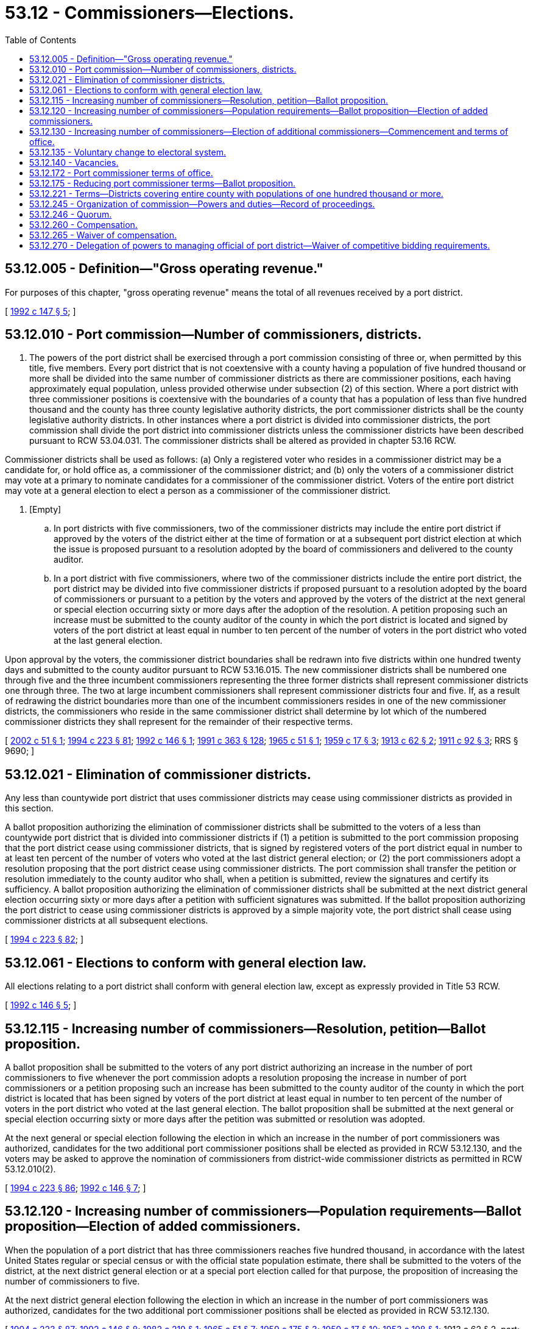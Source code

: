 = 53.12 - Commissioners—Elections.
:toc:

== 53.12.005 - Definition—"Gross operating revenue."
For purposes of this chapter, "gross operating revenue" means the total of all revenues received by a port district.

[ http://lawfilesext.leg.wa.gov/biennium/1991-92/Pdf/Bills/Session%20Laws/House/2287.SL.pdf?cite=1992%20c%20147%20§%205[1992 c 147 § 5]; ]

== 53.12.010 - Port commission—Number of commissioners, districts.
. The powers of the port district shall be exercised through a port commission consisting of three or, when permitted by this title, five members. Every port district that is not coextensive with a county having a population of five hundred thousand or more shall be divided into the same number of commissioner districts as there are commissioner positions, each having approximately equal population, unless provided otherwise under subsection (2) of this section. Where a port district with three commissioner positions is coextensive with the boundaries of a county that has a population of less than five hundred thousand and the county has three county legislative authority districts, the port commissioner districts shall be the county legislative authority districts. In other instances where a port district is divided into commissioner districts, the port commission shall divide the port district into commissioner districts unless the commissioner districts have been described pursuant to RCW 53.04.031. The commissioner districts shall be altered as provided in chapter 53.16 RCW.

Commissioner districts shall be used as follows: (a) Only a registered voter who resides in a commissioner district may be a candidate for, or hold office as, a commissioner of the commissioner district; and (b) only the voters of a commissioner district may vote at a primary to nominate candidates for a commissioner of the commissioner district. Voters of the entire port district may vote at a general election to elect a person as a commissioner of the commissioner district.

. [Empty]
.. In port districts with five commissioners, two of the commissioner districts may include the entire port district if approved by the voters of the district either at the time of formation or at a subsequent port district election at which the issue is proposed pursuant to a resolution adopted by the board of commissioners and delivered to the county auditor.

.. In a port district with five commissioners, where two of the commissioner districts include the entire port district, the port district may be divided into five commissioner districts if proposed pursuant to a resolution adopted by the board of commissioners or pursuant to a petition by the voters and approved by the voters of the district at the next general or special election occurring sixty or more days after the adoption of the resolution. A petition proposing such an increase must be submitted to the county auditor of the county in which the port district is located and signed by voters of the port district at least equal in number to ten percent of the number of voters in the port district who voted at the last general election.

Upon approval by the voters, the commissioner district boundaries shall be redrawn into five districts within one hundred twenty days and submitted to the county auditor pursuant to RCW 53.16.015. The new commissioner districts shall be numbered one through five and the three incumbent commissioners representing the three former districts shall represent commissioner districts one through three. The two at large incumbent commissioners shall represent commissioner districts four and five. If, as a result of redrawing the district boundaries more than one of the incumbent commissioners resides in one of the new commissioner districts, the commissioners who reside in the same commissioner district shall determine by lot which of the numbered commissioner districts they shall represent for the remainder of their respective terms.

[ http://lawfilesext.leg.wa.gov/biennium/2001-02/Pdf/Bills/Session%20Laws/Senate/6691.SL.pdf?cite=2002%20c%2051%20§%201[2002 c 51 § 1]; http://lawfilesext.leg.wa.gov/biennium/1993-94/Pdf/Bills/Session%20Laws/House/2278-S.SL.pdf?cite=1994%20c%20223%20§%2081[1994 c 223 § 81]; http://lawfilesext.leg.wa.gov/biennium/1991-92/Pdf/Bills/Session%20Laws/House/1150-S.SL.pdf?cite=1992%20c%20146%20§%201[1992 c 146 § 1]; http://lawfilesext.leg.wa.gov/biennium/1991-92/Pdf/Bills/Session%20Laws/House/1201-S.SL.pdf?cite=1991%20c%20363%20§%20128[1991 c 363 § 128]; http://leg.wa.gov/CodeReviser/documents/sessionlaw/1965c51.pdf?cite=1965%20c%2051%20§%201[1965 c 51 § 1]; http://leg.wa.gov/CodeReviser/documents/sessionlaw/1959c17.pdf?cite=1959%20c%2017%20§%203[1959 c 17 § 3]; http://leg.wa.gov/CodeReviser/documents/sessionlaw/1913c62.pdf?cite=1913%20c%2062%20§%202[1913 c 62 § 2]; http://leg.wa.gov/CodeReviser/documents/sessionlaw/1911c92.pdf?cite=1911%20c%2092%20§%203[1911 c 92 § 3]; RRS § 9690; ]

== 53.12.021 - Elimination of commissioner districts.
Any less than countywide port district that uses commissioner districts may cease using commissioner districts as provided in this section.

A ballot proposition authorizing the elimination of commissioner districts shall be submitted to the voters of a less than countywide port district that is divided into commissioner districts if (1) a petition is submitted to the port commission proposing that the port district cease using commissioner districts, that is signed by registered voters of the port district equal in number to at least ten percent of the number of voters who voted at the last district general election; or (2) the port commissioners adopt a resolution proposing that the port district cease using commissioner districts. The port commission shall transfer the petition or resolution immediately to the county auditor who shall, when a petition is submitted, review the signatures and certify its sufficiency. A ballot proposition authorizing the elimination of commissioner districts shall be submitted at the next district general election occurring sixty or more days after a petition with sufficient signatures was submitted. If the ballot proposition authorizing the port district to cease using commissioner districts is approved by a simple majority vote, the port district shall cease using commissioner districts at all subsequent elections.

[ http://lawfilesext.leg.wa.gov/biennium/1993-94/Pdf/Bills/Session%20Laws/House/2278-S.SL.pdf?cite=1994%20c%20223%20§%2082[1994 c 223 § 82]; ]

== 53.12.061 - Elections to conform with general election law.
All elections relating to a port district shall conform with general election law, except as expressly provided in Title 53 RCW.

[ http://lawfilesext.leg.wa.gov/biennium/1991-92/Pdf/Bills/Session%20Laws/House/1150-S.SL.pdf?cite=1992%20c%20146%20§%205[1992 c 146 § 5]; ]

== 53.12.115 - Increasing number of commissioners—Resolution, petition—Ballot proposition.
A ballot proposition shall be submitted to the voters of any port district authorizing an increase in the number of port commissioners to five whenever the port commission adopts a resolution proposing the increase in number of port commissioners or a petition proposing such an increase has been submitted to the county auditor of the county in which the port district is located that has been signed by voters of the port district at least equal in number to ten percent of the number of voters in the port district who voted at the last general election. The ballot proposition shall be submitted at the next general or special election occurring sixty or more days after the petition was submitted or resolution was adopted.

At the next general or special election following the election in which an increase in the number of port commissioners was authorized, candidates for the two additional port commissioner positions shall be elected as provided in RCW 53.12.130, and the voters may be asked to approve the nomination of commissioners from district-wide commissioner districts as permitted in RCW 53.12.010(2).

[ http://lawfilesext.leg.wa.gov/biennium/1993-94/Pdf/Bills/Session%20Laws/House/2278-S.SL.pdf?cite=1994%20c%20223%20§%2086[1994 c 223 § 86]; http://lawfilesext.leg.wa.gov/biennium/1991-92/Pdf/Bills/Session%20Laws/House/1150-S.SL.pdf?cite=1992%20c%20146%20§%207[1992 c 146 § 7]; ]

== 53.12.120 - Increasing number of commissioners—Population requirements—Ballot proposition—Election of added commissioners.
When the population of a port district that has three commissioners reaches five hundred thousand, in accordance with the latest United States regular or special census or with the official state population estimate, there shall be submitted to the voters of the district, at the next district general election or at a special port election called for that purpose, the proposition of increasing the number of commissioners to five. 

At the next district general election following the election in which an increase in the number of port commissioners was authorized, candidates for the two additional port commissioner positions shall be elected as provided in RCW 53.12.130.

[ http://lawfilesext.leg.wa.gov/biennium/1993-94/Pdf/Bills/Session%20Laws/House/2278-S.SL.pdf?cite=1994%20c%20223%20§%2087[1994 c 223 § 87]; http://lawfilesext.leg.wa.gov/biennium/1991-92/Pdf/Bills/Session%20Laws/House/1150-S.SL.pdf?cite=1992%20c%20146%20§%208[1992 c 146 § 8]; http://leg.wa.gov/CodeReviser/documents/sessionlaw/1982c219.pdf?cite=1982%20c%20219%20§%201[1982 c 219 § 1]; http://leg.wa.gov/CodeReviser/documents/sessionlaw/1965c51.pdf?cite=1965%20c%2051%20§%207[1965 c 51 § 7]; http://leg.wa.gov/CodeReviser/documents/sessionlaw/1959c175.pdf?cite=1959%20c%20175%20§%203[1959 c 175 § 3]; http://leg.wa.gov/CodeReviser/documents/sessionlaw/1959c17.pdf?cite=1959%20c%2017%20§%2010[1959 c 17 § 10]; http://leg.wa.gov/CodeReviser/documents/sessionlaw/1953c198.pdf?cite=1953%20c%20198%20§%201[1953 c 198 § 1]; 1913 c 62 § 2, part; 1911 c 92 § 3, part; RRS § 9690, part; ]

== 53.12.130 - Increasing number of commissioners—Election of additional commissioners—Commencement and terms of office.
Two additional port commissioners shall be elected at the next district general election following the election at which voters authorized the increase in port commissioners to five members.

The port commissioners shall divide the port district into five commissioner districts prior to the first day of June in the year in which the two additional commissioners shall be elected, unless the voters approved the nomination of the two additional commissioners from district-wide commissioner districts as permitted in RCW 53.12.010(2). The new commissioner districts shall be numbered one through five and the three incumbent commissioners shall represent commissioner districts one through three. If, as a result of redrawing the district boundaries two or three of the incumbent commissioners reside in one of the new commissioner districts, the commissioners who reside in the same commissioner district shall determine by lot which of the first three numbered commissioner districts they shall represent for the remainder of their respective terms. A primary shall be held to nominate candidates from districts four and five where necessary and commissioners shall be elected from commissioner districts four and five at the general election. The persons elected as commissioners from commissioner districts four and five shall take office immediately after qualification as defined under RCW 29A.04.133.

In a port district where commissioners are elected to four-year terms of office, the additional commissioner thus elected receiving the highest number of votes shall be elected to a four-year term of office and the other additional commissioner thus elected shall be elected to a term of office of two years, if the election is held in an odd-numbered year, or the additional commissioner thus elected receiving the highest number of votes shall be elected to a term of office of three years and the other shall be elected to a term of office of one year, if the election is held in an even-numbered year. In a port district where the commissioners are elected to six-year terms of office, the additional commissioner thus elected receiving the highest number of votes shall be elected to a six-year term of office and the other additional commissioner shall be elected to a four-year term of office, if the election is held in an odd-numbered year, or the additional commissioner receiving the highest number of votes shall be elected to a term of office of five-years and the other shall be elected to a three-year term of office, if the election is held in an even-numbered year. The length of terms of office shall be computed from the first day of January in the year following this election.

Successor commissioners from districts four and five shall be elected to terms of either six or four years, depending on the length of terms of office to which commissioners of that port district are elected.

[ http://lawfilesext.leg.wa.gov/biennium/2015-16/Pdf/Bills/Session%20Laws/House/1806-S.SL.pdf?cite=2015%20c%2053%20§%2079[2015 c 53 § 79]; http://lawfilesext.leg.wa.gov/biennium/1993-94/Pdf/Bills/Session%20Laws/House/2278-S.SL.pdf?cite=1994%20c%20223%20§%2088[1994 c 223 § 88]; http://lawfilesext.leg.wa.gov/biennium/1991-92/Pdf/Bills/Session%20Laws/House/1150-S.SL.pdf?cite=1992%20c%20146%20§%209[1992 c 146 § 9]; http://leg.wa.gov/CodeReviser/documents/sessionlaw/1965c51.pdf?cite=1965%20c%2051%20§%208[1965 c 51 § 8]; http://leg.wa.gov/CodeReviser/documents/sessionlaw/1959c17.pdf?cite=1959%20c%2017%20§%2011[1959 c 17 § 11]; http://leg.wa.gov/CodeReviser/documents/sessionlaw/1953c198.pdf?cite=1953%20c%20198%20§%202[1953 c 198 § 2]; 1913 c 62 § 2, part; 1911 c 92 § 3, part; RRS § 9690, part; ]

== 53.12.135 - Voluntary change to electoral system.
The port commission may authorize a change to its electoral system pursuant to RCW 29A.92.040.

[ http://lawfilesext.leg.wa.gov/biennium/2017-18/Pdf/Bills/Session%20Laws/Senate/6002-S.SL.pdf?cite=2018%20c%20113%20§%20209[2018 c 113 § 209]; ]

== 53.12.140 - Vacancies.
A vacancy in the office of port commissioner shall occur as provided in chapter 42.12 RCW or by nonattendance at meetings of the port commission for a period of sixty days unless excused by the port commission. A vacancy on a port commission shall be filled as provided in chapter 42.12 RCW.

[ http://lawfilesext.leg.wa.gov/biennium/1993-94/Pdf/Bills/Session%20Laws/House/2278-S.SL.pdf?cite=1994%20c%20223%20§%2054[1994 c 223 § 54]; http://leg.wa.gov/CodeReviser/documents/sessionlaw/1959c17.pdf?cite=1959%20c%2017%20§%209[1959 c 17 § 9]; 1913 c 62 § 2, part; 1911 c 92 § 3, part; RRS § 9690, part; ]

== 53.12.172 - Port commissioner terms of office.
. In every port district the term of office of each port commissioner shall be four years in each port district that is countywide with a population of one hundred thousand or more, or either six or four years in all other port districts as provided in RCW 53.12.175, and until a successor is elected and qualified and assumes office in accordance with RCW 29A.60.280.

. The initial port commissioners shall be elected at the same election as when the ballot proposition is submitted to voters authorizing the creation of the port district. If the port district is created the persons elected at this election shall serve as the initial port commission. No primary shall be held. The person receiving the greatest number of votes for commissioner from each commissioner district shall be elected as the commissioner of that district.

. The terms of office of the initial port commissioners shall be staggered as follows in a port district that is countywide with a population of one hundred thousand or more: (a) The two persons who are elected receiving the two greatest numbers of votes shall be elected to four-year terms of office if the election is held in an odd-numbered year, or three-year terms of office if the election is held in an even-numbered year, and shall hold office until successors are elected and qualified and assume office in accordance with RCW 29A.60.280; and (b) the other person who is elected shall be elected to a two-year term of office if the election is held in an odd-numbered year, or a one-year term of office if the election is held in an even-numbered year, and shall hold office until a successor is elected and qualified and assumes office in accordance with RCW 29A.60.280.

. The terms of office of the initial port commissioners in all other port districts shall be staggered as follows: (a) The person who is elected receiving the greatest number of votes shall be elected to a six-year term of office if the election is held in an odd-numbered year or to a five-year term of office if the election is held in an even-numbered year, and shall hold office until a successor is elected and qualified and assumes office in accordance with RCW 29A.60.280; (b) the person who is elected receiving the next greatest number of votes shall be elected to a four-year term of office if the election is held in an odd-numbered year or to a three-year term of office if the election is held in an even-numbered year, and shall hold office until a successor is elected and qualified and assumes office in accordance with RCW 29A.60.280; and (c) the other person who is elected shall be elected to a two-year term of office if the election is held in an odd-numbered year or a one-year term of office if the election is held in an even-numbered year, and shall hold office until a successor is elected and qualified and assumes office in accordance with RCW 29A.60.280.

. The initial port commissioners shall take office immediately after being elected and qualified, but the length of their terms shall be calculated from the first day in January in the year following their elections.

[ http://lawfilesext.leg.wa.gov/biennium/2015-16/Pdf/Bills/Session%20Laws/House/1806-S.SL.pdf?cite=2015%20c%2053%20§%2080[2015 c 53 § 80]; http://lawfilesext.leg.wa.gov/biennium/1993-94/Pdf/Bills/Session%20Laws/House/2278-S.SL.pdf?cite=1994%20c%20223%20§%2085[1994 c 223 § 85]; http://lawfilesext.leg.wa.gov/biennium/1991-92/Pdf/Bills/Session%20Laws/House/1150-S.SL.pdf?cite=1992%20c%20146%20§%202[1992 c 146 § 2]; (1992 c 146 § 14 repeal deleted by 1994 c 223 § 93); http://leg.wa.gov/CodeReviser/documents/sessionlaw/1979ex1c126.pdf?cite=1979%20ex.s.%20c%20126%20§%2034[1979 ex.s. c 126 § 34]; http://leg.wa.gov/CodeReviser/documents/sessionlaw/1951c68.pdf?cite=1951%20c%2068%20§%202[1951 c 68 § 2]; prior:   1935 c 133 § 2; RRS § 9691A-2.   1935 c 133 § 3; RRS § 9691A-3. (iii)  1935 c 133 § 4; RRS § 9691A-4. (iv)  1935 c 133 § 5; RRS § 9691A-5. (v)  1935 c 133 § 6; RRS § 9691A-6. (vi)  1935 c 133 § 7; RRS § 9691A-7; ]

== 53.12.175 - Reducing port commissioner terms—Ballot proposition.
A ballot proposition to reduce the terms of office of port commissioners from six years to four years shall be submitted to the voters of any port district that otherwise would have commissioners with six-year terms of office upon either resolution of the port commissioners or petition of voters of the port district proposing the reduction in terms of office, which petition has been signed by voters of the port district equal in number to at least ten percent of the number of voters in the port district voting at the last general election. The petition shall be submitted to the county auditor. If the petition was signed by sufficient valid signatures, the ballot proposition shall be submitted at the next general election that occurs sixty or more days after the adoption of the resolution or submission of the petition.

If the ballot proposition reducing the terms of office of port commissioners is approved by a simple majority vote of the voters voting on the proposition, the commissioner or commissioners who are elected at that election shall be elected to four-year terms of office. The terms of office of the other commissioners shall not be reduced, but each successor shall be elected to a four-year term of office.

[ http://lawfilesext.leg.wa.gov/biennium/2013-14/Pdf/Bills/Session%20Laws/Senate/5411.SL.pdf?cite=2013%20c%20160%20§%201[2013 c 160 § 1]; http://lawfilesext.leg.wa.gov/biennium/1993-94/Pdf/Bills/Session%20Laws/House/2278-S.SL.pdf?cite=1994%20c%20223%20§%2089[1994 c 223 § 89]; http://lawfilesext.leg.wa.gov/biennium/1991-92/Pdf/Bills/Session%20Laws/House/1150-S.SL.pdf?cite=1992%20c%20146%20§%203[1992 c 146 § 3]; ]

== 53.12.221 - Terms—Districts covering entire county with populations of one hundred thousand or more.
Port commissioners of countywide port districts with populations of one hundred thousand or more who are holding office as of June 11, 1992, shall retain their positions for the remainder of their terms until their successors are elected and qualified, and assume office in accordance with RCW 29A.60.280. Their successors shall be elected to four-year terms of office except as otherwise provided in RCW 53.12.130.

[ http://lawfilesext.leg.wa.gov/biennium/2015-16/Pdf/Bills/Session%20Laws/House/1806-S.SL.pdf?cite=2015%20c%2053%20§%2081[2015 c 53 § 81]; http://lawfilesext.leg.wa.gov/biennium/1991-92/Pdf/Bills/Session%20Laws/House/1150-S.SL.pdf?cite=1992%20c%20146%20§%204[1992 c 146 § 4]; ]

== 53.12.245 - Organization of commission—Powers and duties—Record of proceedings.
The port commission shall organize by the election of its own members of a president and secretary, shall by resolution adopt rules governing the transaction of its business and shall adopt an official seal. All proceedings of the port commission shall be by motion or resolution recorded in a book or books kept for such purpose, which shall be public records.

[ http://leg.wa.gov/CodeReviser/documents/sessionlaw/1955c348.pdf?cite=1955%20c%20348%20§%206[1955 c 348 § 6]; ]

== 53.12.246 - Quorum.
A majority of the persons holding the office of port commissioner at any time shall constitute a quorum of the port commission for the transaction of business, and the concurrence of a majority of the persons holding such office at the time shall be necessary and shall be sufficient for the passage of any resolution, but no business shall be transacted unless there are in office at least a majority of the full number of commissioners fixed by law.

[ http://leg.wa.gov/CodeReviser/documents/sessionlaw/1959c17.pdf?cite=1959%20c%2017%20§%2012[1959 c 17 § 12]; 1913 c 62 § 2, part; 1911 c 92 § 3, part; RRS § 9690; ]

== 53.12.260 - Compensation.
. Each commissioner of a port district shall receive ninety dollars, as adjusted for inflation by the office of financial management in subsection (4) of this section, per day or portion thereof spent (a) in actual attendance at official meetings of the port district commission, or (b) in performance of other official services or duties on behalf of the district. The total per diem compensation of a port commissioner shall not exceed eight thousand six hundred forty dollars in a year, as adjusted for inflation by the office of financial management in subsection (4) of this section, or ten thousand eight hundred dollars in any year, as adjusted for inflation by the office of financial management in subsection (4) of this section, for a port district with gross operating income of twenty-five million or more in the preceding calendar year.

. Port commissioners shall receive additional compensation as follows: (a) Each commissioner of a port district with gross operating revenues of twenty-five million dollars or more in the preceding calendar year shall receive a salary of five hundred dollars per month, as adjusted for inflation by the office of financial management in subsection (4) of this section; and (b) each commissioner of a port district with gross operating revenues of from one million dollars to less than twenty-five million dollars in the preceding calendar year shall receive a salary of two hundred dollars per month, as adjusted for inflation by the office of financial management in subsection (4) of this section.

. In lieu of the compensation specified in this section, a port commission may set compensation to be paid to commissioners.

. For any commissioner who has not elected to become a member of public employees retirement system before May 1, 1975, the compensation provided pursuant to this section shall not be considered salary for purposes of the provisions of any retirement system created pursuant to the general laws of this state nor shall attendance at such meetings or other service on behalf of the district constitute service as defined in RCW 41.40.010(37): PROVIDED, That in the case of a port district when commissioners are receiving compensation and contributing to the public employees retirement system, these benefits shall continue in full force and effect notwithstanding the provisions of this section and RCW 53.12.265.

The dollar thresholds for salaries and per diem compensation established in this section must be adjusted for inflation by the office of financial management every five years, beginning January 1, 2024, based upon changes in the consumer price index during that time period. "Consumer price index" means, for any calendar year, that year's annual average consumer price index, for Washington state, for wage earners and clerical workers, all items, compiled by the bureau of labor and statistics, United States department of labor. If the bureau of labor and statistics develops more than one consumer price index for areas within the state, the index covering the greatest number of people, covering areas exclusively within the boundaries of the state, and including all items shall be used for the adjustments for inflation in this section. The office of financial management must calculate the new dollar threshold and transmit it to the office of the code reviser for publication in the Washington State Register at least one month before the new dollar threshold is to take effect.

A person holding office as commissioner for two or more special purpose districts shall receive only that per diem compensation authorized for one of his or her commissioner positions as compensation for attending an official meeting or conducting official services or duties while representing more than one of his or her districts. However, such commissioner may receive additional per diem compensation if approved by resolution of all boards of the affected commissions.

[ http://lawfilesext.leg.wa.gov/biennium/2019-20/Pdf/Bills/Session%20Laws/House/2449.SL.pdf?cite=2020%20c%2083%20§%203[2020 c 83 § 3]; http://lawfilesext.leg.wa.gov/biennium/2011-12/Pdf/Bills/Session%20Laws/House/1225.SL.pdf?cite=2011%20c%20152%20§%201[2011 c 152 § 1]; http://lawfilesext.leg.wa.gov/biennium/2007-08/Pdf/Bills/Session%20Laws/House/1368-S.SL.pdf?cite=2007%20c%20469%20§%203[2007 c 469 § 3]; http://lawfilesext.leg.wa.gov/biennium/1997-98/Pdf/Bills/Session%20Laws/Senate/6174-S.SL.pdf?cite=1998%20c%20121%20§%203[1998 c 121 § 3]; http://lawfilesext.leg.wa.gov/biennium/1991-92/Pdf/Bills/Session%20Laws/House/1150-S.SL.pdf?cite=1992%20c%20146%20§%2012[1992 c 146 § 12]; http://leg.wa.gov/CodeReviser/documents/sessionlaw/1985c330.pdf?cite=1985%20c%20330%20§%203[1985 c 330 § 3]; http://leg.wa.gov/CodeReviser/documents/sessionlaw/1975ex1c187.pdf?cite=1975%201st%20ex.s.%20c%20187%20§%201[1975 1st ex.s. c 187 § 1]; ]

== 53.12.265 - Waiver of compensation.
A commissioner of any port district may waive all or any portion of his or her compensation payable under RCW 53.12.260 as to any month or months during his or her term of office, by a written waiver filed with the secretary of the commission. The waiver, to be effective, must be filed any time after the commissioner's election and prior to the date on which said compensation would otherwise be paid. The waiver shall specify the month or period of months for which it is made.

[ http://lawfilesext.leg.wa.gov/biennium/2009-10/Pdf/Bills/Session%20Laws/Senate/6239-S.SL.pdf?cite=2010%20c%208%20§%2016004[2010 c 8 § 16004]; http://leg.wa.gov/CodeReviser/documents/sessionlaw/1975ex1c187.pdf?cite=1975%201st%20ex.s.%20c%20187%20§%202[1975 1st ex.s. c 187 § 2]; ]

== 53.12.270 - Delegation of powers to managing official of port district—Waiver of competitive bidding requirements.
. The commission may delegate to the managing official of a port district such administerial powers and duties of the commission as it may deem proper for the efficient and proper management of port district operations. Any such delegation shall be authorized by appropriate resolution of the commission, which resolution must also establish guidelines and procedures for the managing official to follow.

. The commission shall establish, by resolution, policies to comply with RCW 39.04.280 that set forth the conditions by which competitive bidding requirements for public works contracts may be waived.

[ http://lawfilesext.leg.wa.gov/biennium/2007-08/Pdf/Bills/Session%20Laws/House/3274-S2.SL.pdf?cite=2008%20c%20130%20§%2018[2008 c 130 § 18]; http://leg.wa.gov/CodeReviser/documents/sessionlaw/1975ex1c12.pdf?cite=1975%201st%20ex.s.%20c%2012%20§%201[1975 1st ex.s. c 12 § 1]; ]

